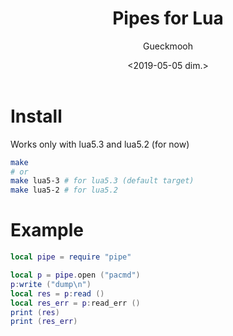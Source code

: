#+OPTIONS: ':nil *:t -:t ::t <:t H:3 \n:nil ^:t arch:headline
#+OPTIONS: author:t broken-links:nil c:nil creator:nil
#+OPTIONS: d:(not "LOGBOOK") date:t e:t email:nil f:t inline:t num:t
#+OPTIONS: p:nil pri:nil prop:nil stat:t tags:t tasks:t tex:t
#+OPTIONS: timestamp:t title:t toc:t todo:t |:t
#+TITLE: Pipes for Lua
#+DATE: <2019-05-05 dim.>
#+AUTHOR: Gueckmooh
#+EMAIL: gueckmooh@pm.me
#+LANGUAGE: en
#+SELECT_TAGS: export
#+EXCLUDE_TAGS: noexport
#+CREATOR: Emacs 25.1.1 (Org mode 9.1.14)

* Install
  Works only with lua5.3 and lua5.2 (for now)
  #+begin_src bash
    make
    # or
    make lua5-3 # for lua5.3 (default target)
    make lua5-2 # for lua5.2
  #+end_src

* Example
  #+begin_src lua
    local pipe = require "pipe"

    local p = pipe.open ("pacmd")
    p:write ("dump\n")
    local res = p:read ()
    local res_err = p:read_err ()
    print (res)
    print (res_err)
  #+end_src
